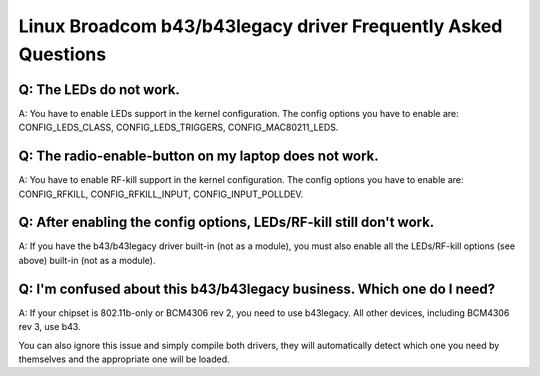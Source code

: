 Linux Broadcom b43/b43legacy driver Frequently Asked Questions
--------------------------------------------------------------

Q: The LEDs do not work.
~~~~~~~~~~~~~~~~~~~~~~~~

A: You have to enable LEDs support in the kernel configuration. The config options you have to enable are: CONFIG_LEDS_CLASS, CONFIG_LEDS_TRIGGERS, CONFIG_MAC80211_LEDS.

Q: The radio-enable-button on my laptop does not work.
~~~~~~~~~~~~~~~~~~~~~~~~~~~~~~~~~~~~~~~~~~~~~~~~~~~~~~

A: You have to enable RF-kill support in the kernel configuration. The config options you have to enable are: CONFIG_RFKILL, CONFIG_RFKILL_INPUT, CONFIG_INPUT_POLLDEV.

Q: After enabling the config options, LEDs/RF-kill still don't work.
~~~~~~~~~~~~~~~~~~~~~~~~~~~~~~~~~~~~~~~~~~~~~~~~~~~~~~~~~~~~~~~~~~~~

A: If you have the b43/b43legacy driver built-in (not as a module), you must also enable all the LEDs/RF-kill options (see above) built-in (not as a module).

Q: I'm confused about this b43/b43legacy business. Which one do I need?
~~~~~~~~~~~~~~~~~~~~~~~~~~~~~~~~~~~~~~~~~~~~~~~~~~~~~~~~~~~~~~~~~~~~~~~

A: If your chipset is 802.11b-only or BCM4306 rev 2, you need to use b43legacy. All other devices, including BCM4306 rev 3, use b43.

You can also ignore this issue and simply compile both drivers, they will automatically detect which one you need by themselves and the appropriate one will be loaded.
